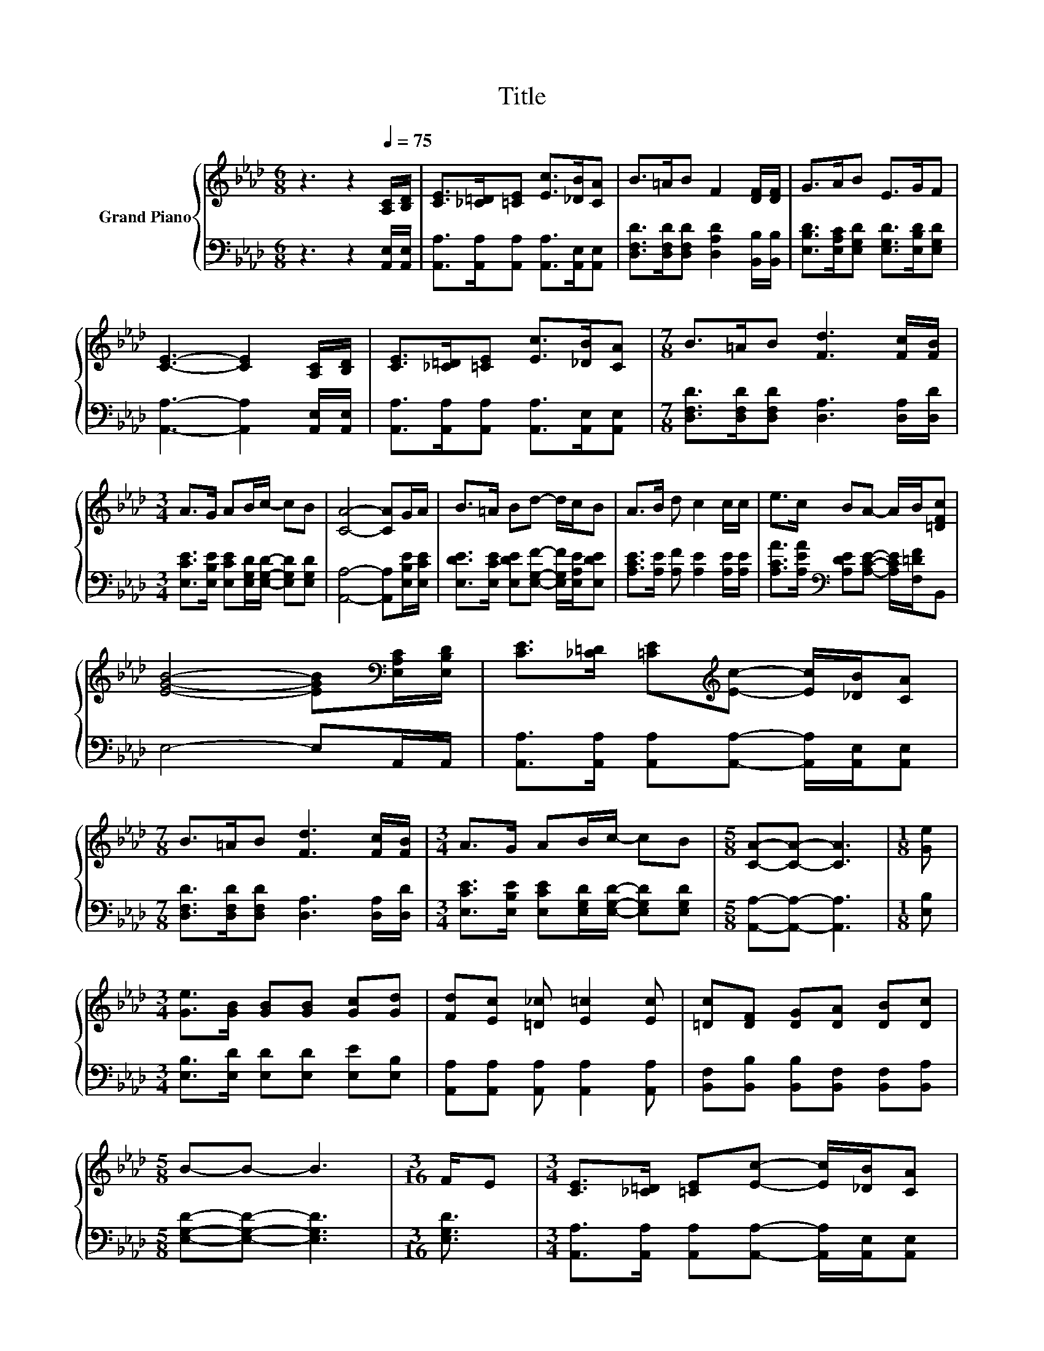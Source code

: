 X:1
T:Title
%%score { 1 | 2 }
L:1/8
M:6/8
K:Ab
V:1 treble nm="Grand Piano"
V:2 bass 
V:1
 z3 z2[Q:1/4=75] [A,C]/[B,D]/ | [CE]>[_C=D][=CE] [Ec]>[_DB][CA] | B>=AB F2 [DF]/[DF]/ | G>AB E>GF | %4
 [CE]3- [CE]2 [A,C]/[B,D]/ | [CE]>[_C=D][=CE] [Ec]>[_DB][CA] |[M:7/8] B>=AB [Fd]3 [Fc]/[FB]/ | %7
[M:3/4] A>G AB/c/- cB | [CA]4- [CA]G/A/ | B>=A Bd- d/c/B | A>B d c2 c/c/ | e>c BA- A/B/[=DFc] | %12
 [EGB]4- [EGB][K:bass][E,A,C]/[E,B,D]/ | [CE]>[_C=D] [=CE][K:treble][Ec]- [Ec]/[_DB]/[CA] | %14
[M:7/8] B>=AB [Fd]3 [Fc]/[FB]/ |[M:3/4] A>G AB/c/- cB |[M:5/8] [CA]-[CA]- [CA]3 |[M:1/8] [Ge] | %18
[M:3/4] [Ge]>[GB] [GB][GB] [Gc][Gd] | [Fd][Ec] [=D_c] [E=c]2 [Ec] | [=Dc][DF] [DG][DA] [DB][Dc] | %21
[M:5/8] B-B- B3 |[M:3/16] F/E |[M:3/4] [CE]>[_C=D] [=CE][Ec]- [Ec]/[_DB]/[CA] | %24
[M:7/8] B>=AB [Fd]3 [Fc]/[FB]/ |[M:3/4] A>G AB/c/- cB |[M:5/8] [CA]-[CA]- [CA]3 |] %27
V:2
 z3 z2 [A,,E,]/[A,,E,]/ | [A,,A,]>[A,,A,][A,,A,] [A,,A,]>[A,,E,][A,,E,] | %2
 [D,F,D]>[D,F,D][D,F,D] [D,A,D]2 [B,,B,]/[B,,B,]/ | [E,B,D]>[E,A,C][E,G,D] [E,G,D]>[E,B,D][E,G,D] | %4
 [A,,A,]3- [A,,A,]2 [A,,E,]/[A,,E,]/ | [A,,A,]>[A,,A,][A,,A,] [A,,A,]>[A,,E,][A,,E,] | %6
[M:7/8] [D,F,D]>[D,F,D][D,F,D] [D,A,]3 [D,A,]/[D,D]/ | %7
[M:3/4] [E,CE]>[E,B,E] [E,CE][E,G,D]/[E,G,D]/- [E,G,D][E,G,D] | [A,,A,]4- [A,,A,][E,B,E]/[E,CE]/ | %9
 [E,DE]>[E,CE] [E,DE][E,G,F]- [E,G,F]/[E,A,E]/[E,DE] | [A,CE]>[A,E] [A,F] [A,E]2 [A,E]/[A,E]/ | %11
 [A,CA]>[A,EA][K:bass] [A,DE][A,CE]- [A,CE]/[F,=DF]/B,, | E,4- E,A,,/A,,/ | %13
 [A,,A,]>[A,,A,] [A,,A,][A,,A,]- [A,,A,]/[A,,E,]/[A,,E,] | %14
[M:7/8] [D,F,D]>[D,F,D][D,F,D] [D,A,]3 [D,A,]/[D,D]/ | %15
[M:3/4] [E,CE]>[E,B,E] [E,CE][E,G,D]/[E,G,D]/- [E,G,D][E,G,D] |[M:5/8] [A,,A,]-[A,,A,]- [A,,A,]3 | %17
[M:1/8] [E,B,] |[M:3/4] [E,B,]>[E,D] [E,D][E,D] [E,E][E,B,] | %19
 [A,,A,][A,,A,] [A,,A,] [A,,A,]2 [A,,A,] | [B,,F,][B,,B,] [B,,B,][B,,F,] [B,,F,][B,,A,] | %21
[M:5/8] [E,G,D]-[E,G,D]- [E,G,D]3 |[M:3/16] [E,G,D]3/2 | %23
[M:3/4] [A,,A,]>[A,,A,] [A,,A,][A,,A,]- [A,,A,]/[A,,E,]/[A,,E,] | %24
[M:7/8] [D,F,D]>[D,F,D][D,F,D] [D,A,]3 [D,A,]/[D,D]/ | %25
[M:3/4] [E,CE]>[E,B,E] [E,CE][E,G,D]/[E,G,D]/- [E,G,D][E,G,D] |[M:5/8] [A,,A,]-[A,,A,]- [A,,A,]3 |] %27

